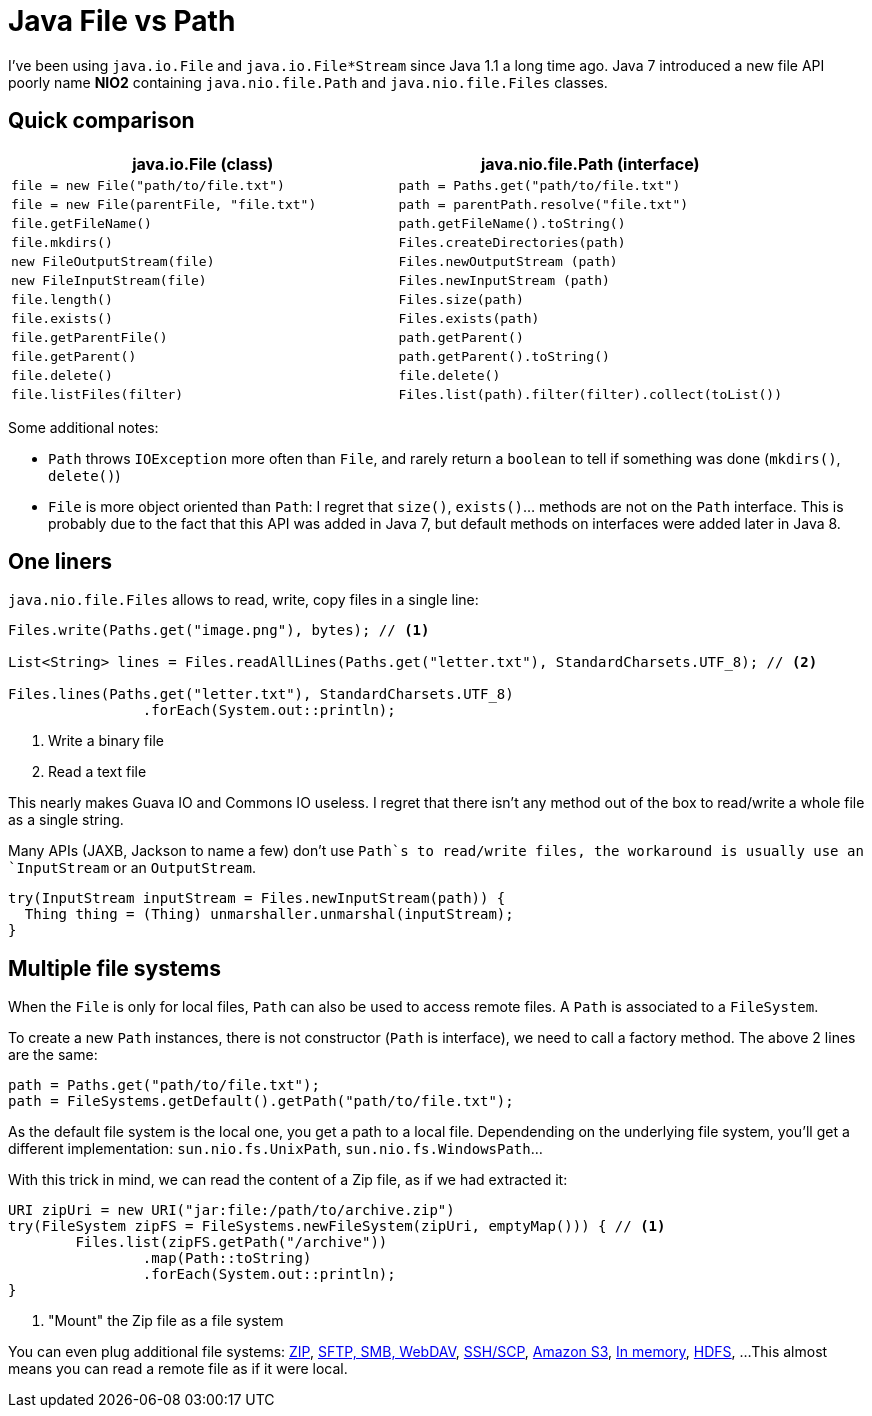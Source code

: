 = Java File vs Path

:hp-tags: java
:hp-image: /images/logos/java.png

I've been using `java.io.File` and `java.io.File*Stream` since Java 1.1 a long time ago.
Java 7 introduced a new file API poorly name *NIO2* containing `java.nio.file.Path` and `java.nio.file.Files` classes.

== Quick comparison

[width="100%",options="header",cols="m,m"]
|=================================================================================================
|     java.io.File (class)                |     java.nio.file.Path (interface)
| file = new File("path/to/file.txt")     | path = Paths.get("path/to/file.txt")
| file = new File(parentFile, "file.txt") | path = parentPath.resolve("file.txt")
| file.getFileName()                      | path.getFileName().toString()
| file.mkdirs()                           | Files.createDirectories(path)
| new FileOutputStream(file)              | Files.newOutputStream (path)
| new FileInputStream(file)               | Files.newInputStream (path)
| file.length()                           | Files.size(path)
| file.exists()                           | Files.exists(path)
| file.getParentFile()                    | path.getParent()
| file.getParent()                        | path.getParent().toString()
| file.delete()                           | file.delete()
| file.listFiles(filter)                  | Files.list(path).filter(filter).collect(toList())
|=================================================================================================

Some additional notes:

* `Path` throws `IOException` more often than `File`, and rarely return a `boolean` to tell if something was done (`mkdirs()`, `delete()`)
* `File` is more object oriented than `Path`: I regret that `size()`, `exists()`... methods are not on the `Path` interface. This is probably due to the fact that this API was added in Java 7, but default methods on interfaces were added later in Java 8.

== One liners

`java.nio.file.Files` allows to read, write, copy files in a single line:

[source,java]
----
Files.write(Paths.get("image.png"), bytes); // <1>

List<String> lines = Files.readAllLines(Paths.get("letter.txt"), StandardCharsets.UTF_8); // <2>

Files.lines(Paths.get("letter.txt"), StandardCharsets.UTF_8) 
		.forEach(System.out::println);
----
<1> Write a binary file
<2> Read a text file

This nearly makes Guava IO and Commons IO  useless. I regret that there isn't any method out of the box to read/write a whole file as a single string.

Many APIs (JAXB, Jackson to name a few) don't use `Path`s to read/write files, the workaround is usually use an `InputStream` or an `OutputStream`.

[source,java]
----
try(InputStream inputStream = Files.newInputStream(path)) {
  Thing thing = (Thing) unmarshaller.unmarshal(inputStream);
}
----

== Multiple file systems

When the `File` is only for local files, `Path` can also be used to access remote files.
A `Path` is associated to a `FileSystem`. 

To create a new `Path` instances, there is not constructor (`Path` is interface), we need to call a factory method. The above 2 lines are the same:

[source,java]
----
path = Paths.get("path/to/file.txt");
path = FileSystems.getDefault().getPath("path/to/file.txt");
----

As the default file system is the local one, you get a path to a local file.
Dependending on the underlying file system, you'll get a different implementation: `sun.nio.fs.UnixPath`, `sun.nio.fs.WindowsPath`...

With this trick in mind, we can read the content of a Zip file, as if we had extracted it:

[source,java]
----
URI zipUri = new URI("jar:file:/path/to/archive.zip")
try(FileSystem zipFS = FileSystems.newFileSystem(zipUri, emptyMap())) { // <1>
	Files.list(zipFS.getPath("/archive"))
		.map(Path::toString)
		.forEach(System.out::println);
}
----
<1> "Mount" the Zip file as a file system

You can even plug additional file systems: http://docs.oracle.com/javase/7/docs/technotes/guides/io/fsp/zipfilesystemprovider.html[ZIP], https://github.com/maddingo/nio-fs-provider[SFTP, SMB, WebDAV], https://github.com/lucastheisen/jsch-nio[SSH/SCP], https://github.com/Upplication/Amazon-S3-FileSystem-NIO2[Amazon S3], https://github.com/google/jimfs[In memory], https://github.com/damiencarol/jsr203-hadoop[HDFS], ...
This almost means you can read a remote file as if it were local.

